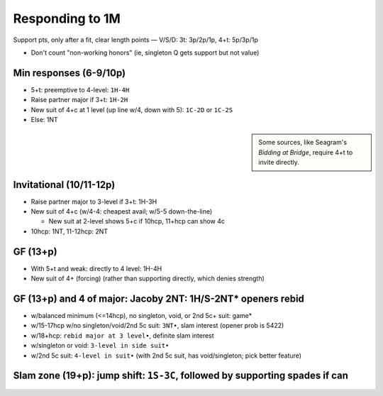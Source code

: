 Responding to 1M
================

Support pts, only after a fit, clear length points — V/S/D: 3t: 3p/2p/1p, 4+t: 5p/3p/1p

- Don't count "non-working honors" (ie, singleton Q gets support but not value)

Min responses (6-9/10p)
-----------------------

- 5+t: preemptive to 4-level: ``1H-4H``

- Raise partner major if 3+t: ``1H-2H``

- New suit of 4+c at 1 level (up line w/4, down with 5): ``1C-2D`` or ``1C-2S``

- Else: 1NT

.. sidebar::

  Some sources, like Seagram's *Bidding at Bridge*, require 4+t to invite directly.

Invitational (10/11-12p)
------------------------

- Raise partner major to 3-level if 3+t: 1H-3H

- New suit of 4+c (w/4-4: cheapest avail; w/5-5 down-the-line)

  - New suit at 2-level shows 5+c if 10hcp, 11+hcp can show 4c

- 10hcp: 1NT, 11-12hcp: 2NT

GF (13+p)
---------

- With 5+t and weak: directly to 4 level: 1H-4H

- New suit of 4+ (forcing) (rather than supporting directly, which denies strength)

GF (13+p) and 4 of major: Jacoby 2NT: 1H/S-2NT* openers rebid
-------------------------------------------------------------

- w/balanced minimum (<=14hcp), no singleton, void, or 2nd 5c+ suit: game*

- w/15-17hcp w/no singleton/void/2nd 5c suit: ``3NT•``, slam interest (opener prob is 5422)

- w/18+hcp: ``rebid major at 3 level•``, definite slam interest

- w/singleton or void: ``3-level in side suit•``

- w/2nd 5c suit: ``4-level in suit•`` (with 2nd 5c suit, has void/singleton; pick better feature)

Slam zone (19+p): jump shift: ``1S-3C``, followed by supporting spades if can
-----------------------------------------------------------------------------

